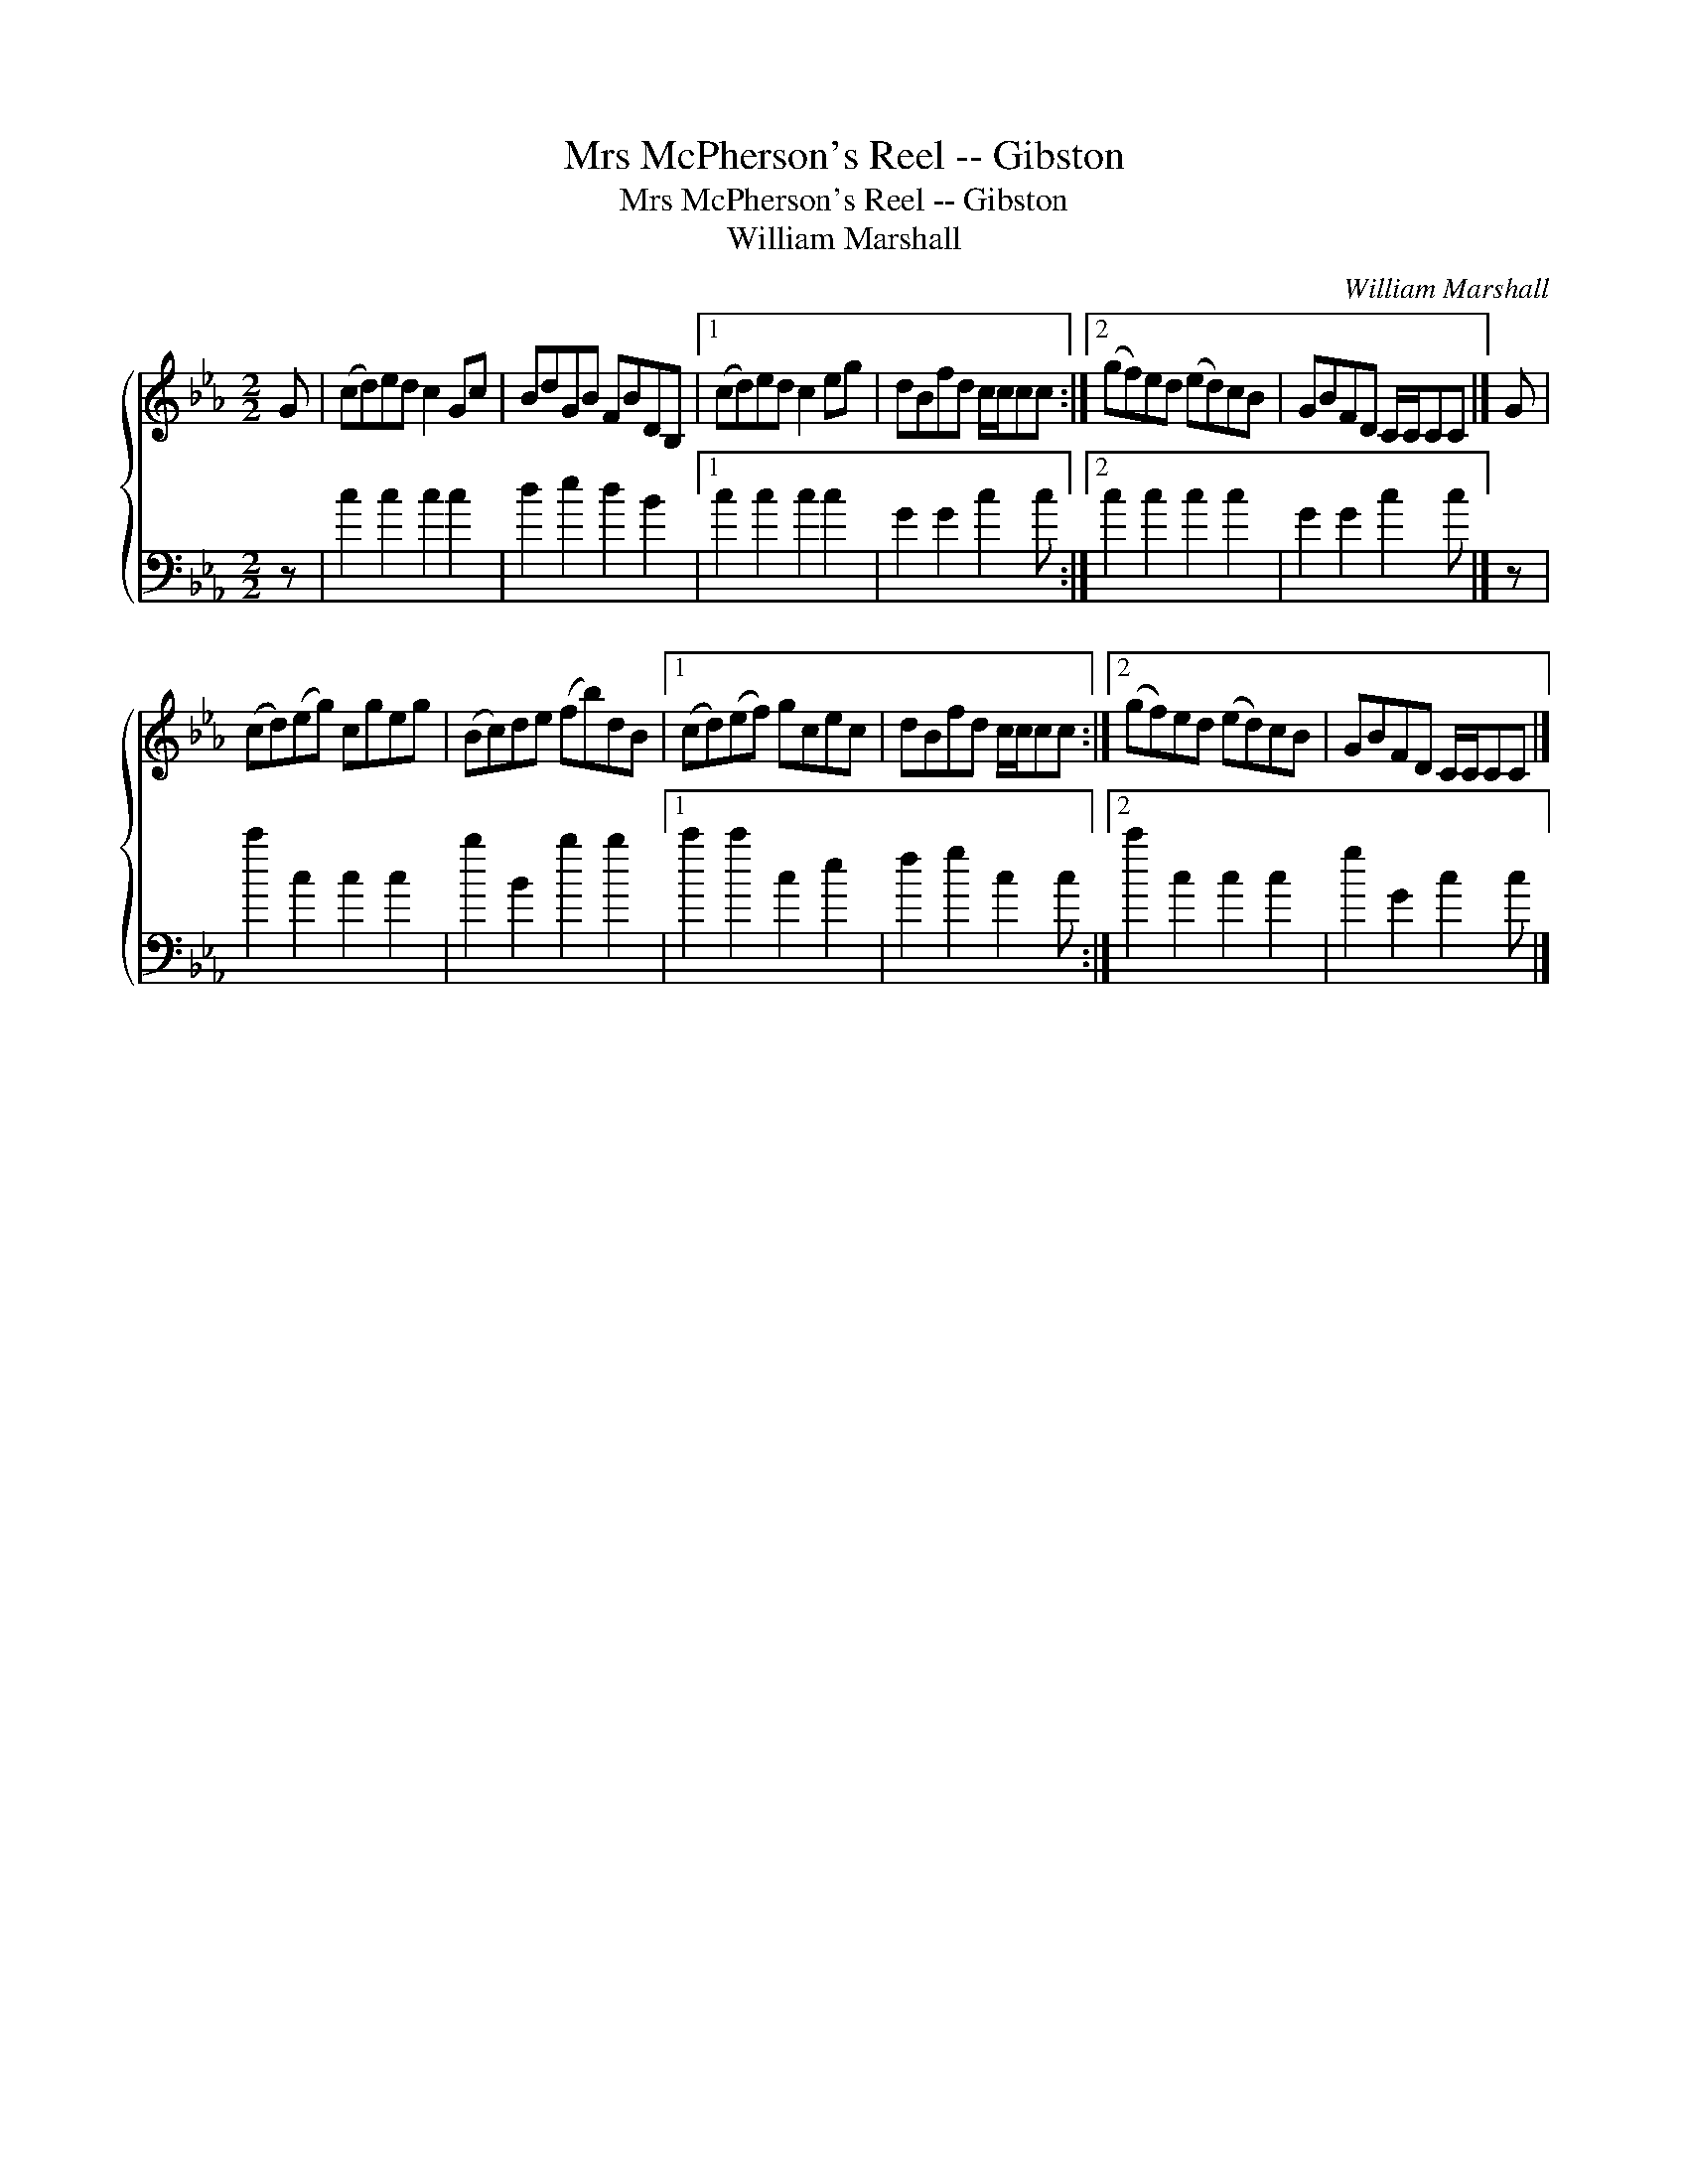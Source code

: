 X:1
T:Mrs McPherson's Reel -- Gibston
T:Mrs McPherson's Reel -- Gibston
T:William Marshall
C:William Marshall
%%score { 1 2 }
L:1/8
M:2/2
K:Cmin
V:1 treble 
V:2 bass 
V:1
 G | (cd)ed c2 Gc | BdGB FBDB, |1 (cd)ed c2 eg | dBfd c/c/cc :|2 (gf)ed (ed)cB | GBFD C/C/CC |] G | %8
 (cd)(eg) cgeg | (Bc)de (fb)dB |1 (cd)(ef) gcec | dBfd c/c/cc :|2 (gf)ed (ed)cB | GBFD C/C/CC |] %14
V:2
 z | c2 c2 c2 c2 | d2 e2 d2 B2 |1 c2 c2 c2 c2 | G2 G2 c2 c :|2 c2 c2 c2 c2 | G2 G2 c2 c |] z | %8
 c'2 c2 c2 c2 | b2 B2 b2 b2 |1 c'2 c'2 c2 e2 | f2 g2 c2 c :|2 c'2 c2 c2 c2 | g2 G2 c2 c |] %14

